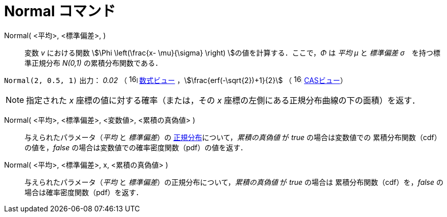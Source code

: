 = Normal コマンド
:page-en: commands/Normal
ifdef::env-github[:imagesdir: /ja/modules/ROOT/assets/images]

Normal( <平均>, <標準偏差>, )::
  変数 _v_ における関数 stem:[\Phi \left(\frac{x- \mu}{\sigma} \right) ]の値を計算する．ここで，_Φ_ は _平均 μ_
  と _標準偏差 σ_　を持つ標準正規分布 _N(0,1)_ の累積分布関数である．

[EXAMPLE]
====

`++Normal(2, 0.5, 1)++` 出力： _0.02_ （ image:16px-Menu_view_algebra.svg.png[links=,width=16,height=16]
xref:/数式ビュー.adoc[数式ビュー] ，stem:[\frac{erf(-\sqrt{2})+1}{2}] （
image:16px-Menu_view_cas.svg.png[links=,width=16,height=16] xref:/CASビュー.adoc[CASビュー]）

====

[NOTE]
====

指定された _x_ 座標の値に対する確率（または，その _x_ 座標の左側にある正規分布曲線の下の面積）を返す．

====

Normal( <平均>, <標準偏差>, <変数値>, <累積の真偽値> )::
 与えられたパラメータ（_平均_ と _標準偏差_）の https://ja.wikipedia.org/%E6%AD%A3%E8%A6%8F%E5%88%86%E5%B8%83[正規分布]について，_累積の真偽値_ が _true_ の場合は変数値での
累積分布関数（cdf）の値を，_false_ の場合は変数値での確率密度関数（pdf）の値を返す．

Normal( <平均>, <標準偏差>, x, <累積の真偽値> )::
 与えられたパラメータ（_平均_ と _標準偏差_）の正規分布について，_累積の真偽値_ が _true_ の場合は
累積分布関数（cdf）を，_false_ の場合は確率密度関数（pdf）を返す．




